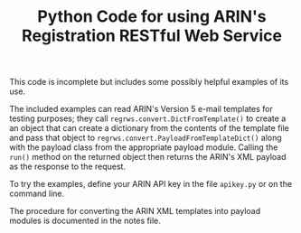 #+TITLE: Python Code for using ARIN's Registration RESTful Web Service

This code is incomplete but includes some possibly helpful examples of its use.

The included examples can read ARIN's Version 5 e-mail templates for testing purposes; they call =regrws.convert.DictFromTemplate()= to create a an object that can create a dictionary from the contents of the template file and pass that object to =regrws.convert.PayloadFromTemplateDict()= along with the payload class from the appropriate payload module. Calling the =run()= method on the returned object then returns the ARIN's XML payload as the response to the request.

To try the examples, define your ARIN API key in the file =apikey.py= or on the command line.

The procedure for converting the ARIN XML templates into payload modules is documented in the notes file.